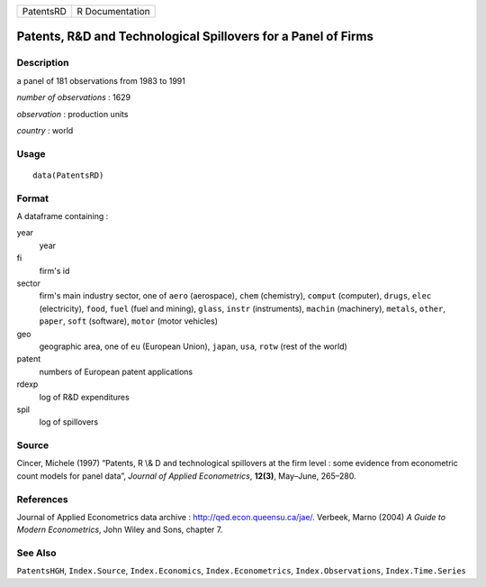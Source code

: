 ========= ===============
PatentsRD R Documentation
========= ===============

Patents, R\&D and Technological Spillovers for a Panel of Firms
---------------------------------------------------------------

Description
~~~~~~~~~~~

a panel of 181 observations from 1983 to 1991

*number of observations* : 1629

*observation* : production units

*country* : world

Usage
~~~~~

::

   data(PatentsRD)

Format
~~~~~~

A dataframe containing :

year
   year

fi
   firm's id

sector
   firm's main industry sector, one of ``aero`` (aerospace), ``chem``
   (chemistry), ``comput`` (computer), ``drugs``, ``elec``
   (electricity), ``food``, ``fuel`` (fuel and mining), ``glass``,
   ``instr`` (instruments), ``machin`` (machinery), ``metals``,
   ``other``, ``paper``, ``soft`` (software), ``motor`` (motor vehicles)

geo
   geographic area, one of ``eu`` (European Union), ``japan``, ``usa``,
   ``rotw`` (rest of the world)

patent
   numbers of European patent applications

rdexp
   log of R\&D expenditures

spil
   log of spillovers

Source
~~~~~~

Cincer, Michele (1997) “Patents, R \\& D and technological spillovers at
the firm level : some evidence from econometric count models for panel
data”, *Journal of Applied Econometrics*, **12(3)**, May–June, 265–280.

References
~~~~~~~~~~

Journal of Applied Econometrics data archive :
http://qed.econ.queensu.ca/jae/. Verbeek, Marno (2004) *A Guide to
Modern Econometrics*, John Wiley and Sons, chapter 7.

See Also
~~~~~~~~

``PatentsHGH``, ``Index.Source``, ``Index.Economics``,
``Index.Econometrics``, ``Index.Observations``, ``Index.Time.Series``
